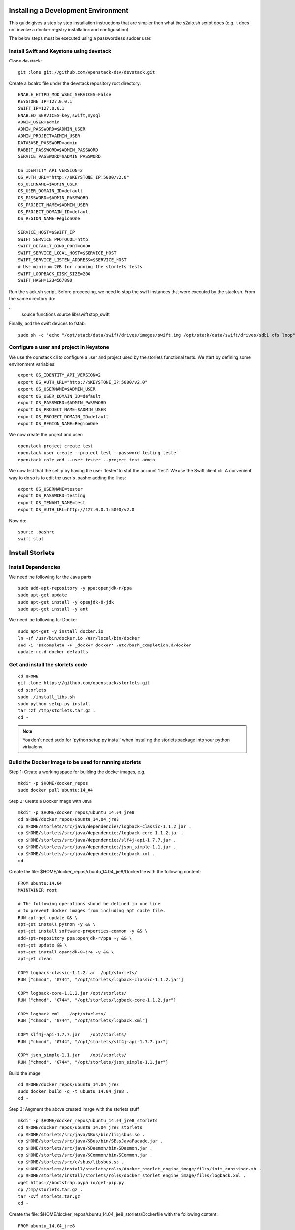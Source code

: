 Installing a Development Environment
====================================
This guide gives a step by step installation instructions that are simpler
then what the s2aio.sh script does (e.g. it does not involve a docker registry
installation and configuration).

The below steps must be executed using a passwordless sudoer user.

Install Swift and Keystone using devstack
-----------------------------------------

Clone devstack:

::

    git clone git://github.com/openstack-dev/devstack.git

Create a localrc file under the devstack repository root directory:

::

    ENABLE_HTTPD_MOD_WSGI_SERVICES=False
    KEYSTONE_IP=127.0.0.1
    SWIFT_IP=127.0.0.1
    ENABLED_SERVICES=key,swift,mysql
    ADMIN_USER=admin
    ADMIN_PASSWORD=$ADMIN_USER
    ADMIN_PROJECT=ADMIN_USER
    DATABASE_PASSWORD=admin
    RABBIT_PASSWORD=$ADMIN_PASSWORD
    SERVICE_PASSWORD=$ADMIN_PASSWORD

    OS_IDENTITY_API_VERSION=2
    OS_AUTH_URL="http://$KEYSTONE_IP:5000/v2.0"
    OS_USERNAME=$ADMIN_USER
    OS_USER_DOMAIN_ID=default
    OS_PASSWORD=$ADMIN_PASSWORD
    OS_PROJECT_NAME=$ADMIN_USER
    OS_PROJECT_DOMAIN_ID=default
    OS_REGION_NAME=RegionOne

    SERVICE_HOST=$SWIFT_IP
    SWIFT_SERVICE_PROTOCOL=http
    SWIFT_DEFAULT_BIND_PORT=8080
    SWIFT_SERVICE_LOCAL_HOST=$SERVICE_HOST
    SWIFT_SERVICE_LISTEN_ADDRESS=$SERVICE_HOST
    # Use minimum 2GB for running the storlets tests
    SWIFT_LOOPBACK_DISK_SIZE=20G
    SWIFT_HASH=1234567890

Run the stack.sh script.
Before proceeding, we need to stop the
swift instances that were executed by the
stack.sh. From the same directory do:

::
    source functions
    source lib/swift
    stop_swift

Finally, add the swift devices to fstab:

::

    sudo sh -c 'echo "/opt/stack/data/swift/drives/images/swift.img /opt/stack/data/swift/drives/sdb1 xfs loop" >> /etc/fstab'

Configure a user and project in Keystone
----------------------------------------

We use the opnstack cli to configure a user and project
used by the storlets functional tests. We start by
defining some environment variables:

::

    export OS_IDENTITY_API_VERSION=2
    export OS_AUTH_URL="http://$KEYSTONE_IP:5000/v2.0"
    export OS_USERNAME=$ADMIN_USER
    export OS_USER_DOMAIN_ID=default
    export OS_PASSWORD=$ADMIN_PASSWORD
    export OS_PROJECT_NAME=$ADMIN_USER
    export OS_PROJECT_DOMAIN_ID=default
    export OS_REGION_NAME=RegionOne

We now create the project and user:

::

    openstack project create test
    openstack user create --project test --password testing tester
    openstack role add --user tester --project test admin

We now test that the setup by having the user 'tester' to stat the account 'test'. We use the Swift client cli.
A convenient way to do so is to edit the user's .bashrc adding the lines:

::

    export OS_USERNAME=tester
    export OS_PASSWORD=testing
    export OS_TENANT_NAME=test
    export OS_AUTH_URL=http://127.0.0.1:5000/v2.0

Now do:

::

    source .bashrc
    swift stat

Install Storlets
================

Install Dependencies
--------------------
We need the following for the Java parts

::

    sudo add-apt-repository -y ppa:openjdk-r/ppa
    sudo apt-get update
    sudo apt-get install -y openjdk-8-jdk
    sudo apt-get install -y ant

We need the following for Docker

::

    sudo apt-get -y install docker.io
    ln -sf /usr/bin/docker.io /usr/local/bin/docker
    sed -i '$acomplete -F _docker docker' /etc/bash_completion.d/docker
    update-rc.d docker defaults

Get and install the storlets code
---------------------------------

::

    cd $HOME
    git clone https://github.com/openstack/storlets.git
    cd storlets
    sudo ./install_libs.sh
    sudo python setup.py install
    tar czf /tmp/storlets.tar.gz .
    cd -

.. note:: You don't need sudo for 'python setup.py install' when installing the storlets package into your python virtualenv.

Build the Docker image to be used for running storlets
------------------------------------------------------
Step 1: Create a working space for building the docker images, e.g.

::

    mkdir -p $HOME/docker_repos
    sudo docker pull ubuntu:14_04

Step 2: Create a Docker image with Java

::

    mkdir -p $HOME/docker_repos/ubuntu_14.04_jre8
    cd $HOME/docker_repos/ubuntu_14.04_jre8
    cp $HOME/storlets/src/java/dependencies/logback-classic-1.1.2.jar .
    cp $HOME/storlets/src/java/dependencies/logback-core-1.1.2.jar .
    cp $HOME/storlets/src/java/dependencies/slf4j-api-1.7.7.jar .
    cp $HOME/storlets/src/java/dependencies/json_simple-1.1.jar .
    cp $HOME/storlets/src/java/dependencies/logback.xml .
    cd -

Create the file: $HOME/docker_repos/ubuntu_14.04_jre8/Dockerfile
with the following content:

::

    FROM ubuntu:14.04
    MAINTAINER root

    # The following operations shoud be defined in one line
    # to prevent docker images from including apt cache file.
    RUN apt-get update && \
    apt-get install python -y && \
    apt-get install software-properties-common -y && \
    add-apt-repository ppa:openjdk-r/ppa -y && \
    apt-get update && \
    apt-get install openjdk-8-jre -y && \
    apt-get clean

    COPY logback-classic-1.1.2.jar  /opt/storlets/
    RUN ["chmod", "0744", "/opt/storlets/logback-classic-1.1.2.jar"]

    COPY logback-core-1.1.2.jar /opt/storlets/
    RUN ["chmod", "0744", "/opt/storlets/logback-core-1.1.2.jar"]

    COPY logback.xml    /opt/storlets/
    RUN ["chmod", "0744", "/opt/storlets/logback.xml"]

    COPY slf4j-api-1.7.7.jar    /opt/storlets/
    RUN ["chmod", "0744", "/opt/storlets/slf4j-api-1.7.7.jar"]

    COPY json_simple-1.1.jar    /opt/storlets/
    RUN ["chmod", "0744", "/opt/storlets/json_simple-1.1.jar"]

Build the image

::

    cd $HOME/docker_repos/ubuntu_14.04_jre8
    sudo docker build -q -t ubuntu_14.04_jre8 .
    cd -


Step 3: Augment the above created image with the storlets stuff

::

    mkdir -p $HOME/docker_repos/ubuntu_14.04_jre8_storlets
    cd $HOME/docker_repos/ubuntu_14.04_jre8_storlets
    cp $HOME/storlets/src/java/SBus/bin/libjsbus.so .
    cp $HOME/storlets/src/java/SBus/bin/SBusJavaFacade.jar .
    cp $HOME/storlets/src/java/SDaemon/bin/SDaemon.jar .
    cp $HOME/storlets/src/java/SCommon/bin/SCommon.jar .
    cp $HOME/storlets/src/c/sbus/libsbus.so .
    cp $HOME/storlets/install/storlets/roles/docker_storlet_engine_image/files/init_container.sh .
    cp $HOME/storlets/install/storlets/roles/docker_storlet_engine_image/files/logback.xml .
    wget https://bootstrap.pypa.io/get-pip.py
    cp /tmp/storlets.tar.gz .
    tar -xvf storlets.tar.gz
    cd -

Create the file: $HOME/docker_repos/ubuntu_14.04_jre8_storlets/Dockerfile
with the following content:

::

    FROM ubuntu_14.04_jre8

    MAINTAINER root

    RUN [ "groupadd", "-g", "1003", "swift" ]
    RUN [ "useradd", "-u" , "1003", "-g", "1003", "swift" ]

    # Copy files
    COPY ["logback.xml", "init_container.sh", "/opt/storlets/"]

    RUN ["chmod", "0744", "/opt/storlets/logback.xml"]
    RUN ["chmod", "0755", "/opt/storlets/init_container.sh"]

    # Install c java resources
    COPY ["libsbus.so", "/usr/local/lib/storlets/"]

    # Install storlets java resources
    COPY ["SBusJavaFacade.jar", "libjsbus.so", "SDaemon.jar", "SCommon.jar", "/opt/storlets/"]

    # Install pip
    COPY ["get-pip.py", "/opt/storlets"]
    RUN ["python",  "/opt/storlets/get-pip.py"]
    ENV PYTHONWARNINGS="ignore:a true SSLContext object"

    # Install python codes
    COPY ["storlets", "/opt/storlets/"]
    RUN cd /opt/storlets/ && \
        pip install -r requirements.txt && \
        python setup.py install

    CMD ["prod", "/mnt/channels/factory_pipe", "DEBUG"]

    ENTRYPOINT ["/opt/storlets/init_container.sh"]

Build the image

::

    cd $HOME/docker_repos/ubuntu_14.04_jre8_storlets
    sudo docker build -q -t ubuntu_14.04_jre8_storlets .
    cd -

Step 4: Create a tenant specific image. The engine looks for images
having the name <tenand id>.
First, we get the tenant id. Using the Swift cli and the above create user do:

::

    swift --os-auth-url http://127.0.0.1:5000/v2.0 --os-tenant-name service --os-username swift --os-password passw0rd stat

The response from the above contains the account line, e.g.:

::

    Account: AUTH_719caee804974c14a8632a760a7f85f7

The account id is the number following the 'AUTH\_' prefix.

Next create the file $HOME/docker_repos/ubuntu_14.04_jre8_storlets_<account id>/Dockerfile
with the following content:

::

    FROM ubuntu_14.04_jre8_storlets

    MAINTAINER root

    RUN apt-get install vim

Build the image

::

    cd $HOME/docker_repos/ubuntu_14.04_jre8_storlets_<account id>
    sudo docker build -q -t <account id> .
    cd -

Create the storlets run time environment
----------------------------------------
Create the run time directory

::

    export STORLETS_HOME=/home/docker_device
    sudo mkdir -p $STORLETS_HOME
    sudo chmod 777 $STORLETS_HOME

Create the scripts directory and populate it.
Note that these scripts are executed by the middleware but
require root privileges.

::

    mkdir $STORLETS_HOME/scripts
    cd STORLETS_HOME/scripts
    cp $HOME/scripts/restart_docker_container .
    sudo chown root:root restart_docker_container
    sudo chmod 04755 restart_docker_container
    cp $HOME/scripts/send_halt_cmd_to_daemon_factory.py .
    sudo chown root:root send_halt_cmd_to_daemon_factory.py
    sudo chmod 04755 send_halt_cmd_to_daemon_factory.py

The run time directory will be later populated by the middleware with:
 #. storlets - Docker container mapped directories keeping storlet jars
 #. pipe - A Docker container mapped directories holding named pipes shared between the middleware and the containers.
 #. logs - the logs of storlets running inside the docker containers
 #. cache - a local cache for storlet jars

Configure Swift to work with the middleware components
------------------------------------------------------
Step 1: Edit the proxy server config file /etc/swift/proxy-server.conf and
do the following:

 #. Add the storlet_handler to the proxy server pipline just before the slo middleware as shown below:

 ::

    pipeline = catch_errors gatekeeper healthcheck proxy-logging cache container_sync bulk tempurl ratelimit authtoken keystoneauth container-quotas account-quotas storlet_handler slo dlo versioned_writes proxy-logging proxy-server

 #. At the bottom of the file add the following configuration block:

 ::

    [filter:storlet_handler]
    use = egg:storlets#storlet_handler
    storlet_container = storlet
    storlet_dependency = dependency
    storlet_timeout = 40
    storlet_gateway_module = docker
    storlet_gateway_conf = /etc/swift/storlet_docker_gateway.conf
    storlet_execute_on_proxy_only = false
    execution_server = proxy

Step 2: Edit the object server(s) config file(s).
In a SAIO environment these would be:
/etc/swift/object-server/1.conf through /etc/swift/object-server/4.conf
otherwise the file is typically /etc/swift/object-server.conf

 1. Add the storlet_handler to the object server pipline just before the slo object-server as shown below:

 ::

    pipeline = recon storlet_handler object-server

 2. At the bottom of the file add the following configuration block:

 ::

    [filter:storlet_handler]
    use = egg:storlets#storlet_handler
    storlet_container = storlet
    storlet_dependency = dependency
    storlet_timeout = 40
    storlet_gateway_module = docker
    storlet_gateway_conf = /etc/swift/storlet_docker_gateway.conf
    storlet_execute_on_proxy_only = false
    execution_server = object

Step 3: Add the Docker gateway configuration file.
Under /etc/swift create a file named storlet_docker_gateway.conf
with the following content:

::

    [DEFAULT]
    storlet_logcontainer = storletlog
    lxc_root = /home/docker_device/scopes
    cache_dir = /home/docker_device/cache/scopes
    log_dir = /home/docker_device/logs/scopes
    script_dir = /home/docker_device/scripts
    storlets_dir = /home/docker_device/storlets/scopes
    pipes_dir = /home/docker_device/pipes/scopes
    docker_repo =
    restart_linux_container_timeout = 3

Step 4:
Create and edit the file /etc/swift/storlet-proxy-server.conf:

::

    cp /etc/swift/proxy-server.conf /etc/swift/storlet-proxy-server.conf

Change the pipeline in /etc/swift/storlet-proxy-server.conf to be:

::

    pipeline = proxy-logging cache slo proxy-logging proxy-server

Step 5: restart swift

::

    sudo swift-init all restart

Enable the account for storlets
-------------------------------
We use the same test account and tester user created above.
To enable the account for storlets we need to set an appropriate
user metadata on the account and create within the account the
various Swift containers assumed by the engine.

We use the swift cli as follows:

::

  swift post \
  --os-auth-url=http://127.0.0.1:5000/v2.0 \
  --os-username=tester \
  --os-password=testing \
  --os-tenant-name=test \
  --meta "Storlet-Enabled:True"


  swift post \
  --os-auth-url=http://127.0.0.1:5000/v2.0 \
  --os-username=tester \
  --os-password=testing \
  --os-tenant-name=test \
  storlet

  swift post \
  --os-auth-url=http://127.0.0.1:5000/v2.0 \
  --os-username=tester \
  --os-password=testing \
  --os-tenant-name=test \
  dependency

  swift post \
  --os-auth-url=http://127.0.0.1:5000/v2.0 \
  --os-username=tester \
  --os-password=testing \
  --os-tenant-name=test \
  storletlog

Run the functional tests
------------------------
The functional tests upload various storlets and execute them.
Running the functional tests successfully proves the installation
completed successfully.

The functional tests are designed to run over a clustered installation
(that is not an all in one install). Hence, running the tests require
a cluster connfiguration file.

Step 1: Create the file $HOME/storlets/cluster_config.json with the below
content.

::

    {
        "all" : {
            "docker_device": "/home/docker_device",
            "storlet_source_dir": "~/storlets",
            "keystone_public_url": "http://127.0.0.1:5000/v2.0",
            "swift_endpoint_host": "127.0.0.1",
            "swift_public_url": "http://127.0.0.1:8080/v1",
            "storlets_enabled_attribute_name": "storlet-enabled",
            "storlets_default_tenant_name": "test",
            "storlets_default_tenant_user_name": "tester",
            "storlets_default_tenant_user_password": "testing",
            "storlets_default_tenant_member_user": "tester_member",
            "storlets_default_tenant_member_password": "member",
        }
    }

Step 2: Run the functional tests

::

    cd $HOME/storlets
    ./.functests dev
